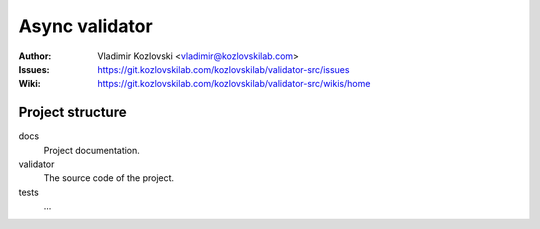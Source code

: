 ===============
Async validator
===============

:Author: Vladimir Kozlovski <vladimir@kozlovskilab.com>
:Issues: https://git.kozlovskilab.com/kozlovskilab/validator-src/issues
:Wiki: https://git.kozlovskilab.com/kozlovskilab/validator-src/wikis/home


-----------------
Project structure
-----------------

docs
    Project documentation.

validator
    The source code of the project.

tests
    ...

